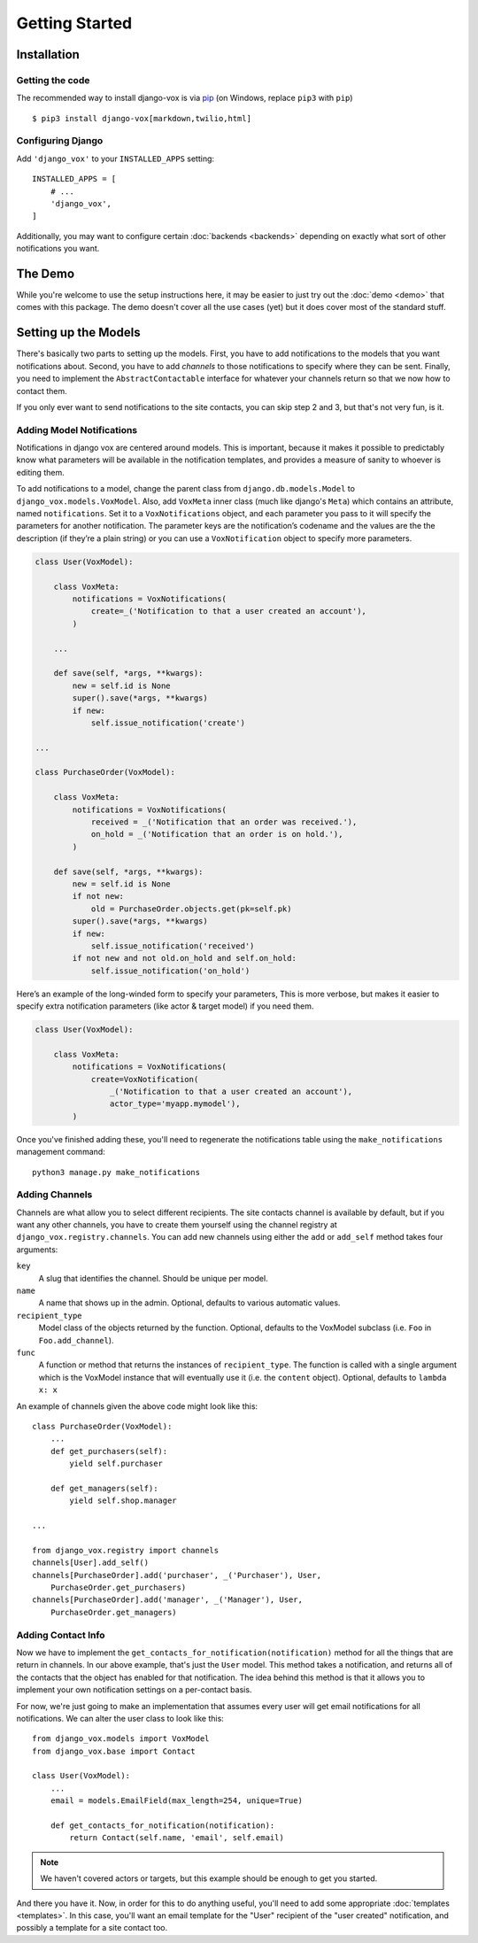 ===============
Getting Started
===============

Installation
============

Getting the code
----------------

The recommended way to install django-vox is via pip_ (on Windows,
replace ``pip3`` with ``pip``) ::

    $ pip3 install django-vox[markdown,twilio,html]

.. _pip: https://pip.pypa.io/


Configuring Django
------------------

Add ``'django_vox'`` to your ``INSTALLED_APPS`` setting::

    INSTALLED_APPS = [
        # ...
        'django_vox',
    ]

Additionally, you may want to configure certain :doc:`backends <backends>`
depending on exactly what sort of other notifications you want.


The Demo
========

While you're welcome to use the setup instructions here, it may be easier
to just try out the :doc:`demo <demo>` that comes with this package. The
demo doesn't cover all the use cases (yet) but it does cover most of the
standard stuff.


Setting up the Models
=====================

There's basically two parts to setting up the models. First, you have to
add notifications to the models that you want notifications about. Second,
you have to add `channels` to those notifications to specify where they
can be sent. Finally, you need to implement the ``AbstractContactable``
interface for whatever your channels return so that we now how to contact
them.

If you only ever want to send notifications to the site contacts, you can
skip step 2 and 3, but that's not very fun, is it.

Adding Model Notifications
--------------------------

Notifications in django vox are centered around models. This is
important, because it makes it possible to predictably know what
parameters will be available in the notification templates, and
provides a measure of sanity to whoever is editing them.

To add notifications to a model, change the parent class from
``django.db.models.Model`` to ``django_vox.models.VoxModel``.
Also, add ``VoxMeta`` inner class (much like django's ``Meta``)
which contains an attribute, named ``notifications``. Set it to
a ``VoxNotifications`` object, and each parameter you pass to
it will specify the parameters for another notification. The
parameter keys are the notification’s codename and the values
are the the description (if they’re a plain string) or you can
use a ``VoxNotification`` object to specify more parameters.

.. code-block:: python

   class User(VoxModel):

       class VoxMeta:
           notifications = VoxNotifications(
               create=_('Notification to that a user created an account'),
           )

       ...

       def save(self, *args, **kwargs):
           new = self.id is None
           super().save(*args, **kwargs)
           if new:
               self.issue_notification('create')

   ...

   class PurchaseOrder(VoxModel):

       class VoxMeta:
           notifications = VoxNotifications(
               received = _('Notification that an order was received.'),
               on_hold = _('Notification that an order is on hold.'),
           )

       def save(self, *args, **kwargs):
           new = self.id is None
           if not new:
               old = PurchaseOrder.objects.get(pk=self.pk)
           super().save(*args, **kwargs)
           if new:
               self.issue_notification('received')
           if not new and not old.on_hold and self.on_hold:
               self.issue_notification('on_hold')


Here’s an example of the long-winded form to specify your parameters,
This is more verbose, but makes it easier to specify extra notification
parameters (like actor & target model) if you need them.

.. code-block:: python

   class User(VoxModel):

       class VoxMeta:
           notifications = VoxNotifications(
               create=VoxNotification(
                   _('Notification to that a user created an account'),
                   actor_type='myapp.mymodel'),
           )



Once you've finished adding these, you'll need to regenerate the
notifications table using the ``make_notifications`` management command::

    python3 manage.py make_notifications


Adding Channels
---------------

Channels are what allow you to select different recipients. The site contacts
channel is available by default, but if you want any other channels, you have
to create them yourself using the channel registry at
``django_vox.registry.channels``. You can add new channels using either the
``add`` or ``add_self`` method takes four arguments:

``key``
   A slug that identifies the channel. Should be unique per model.
``name``
   A name that shows up in the admin. Optional, defaults to various automatic
   values.
``recipient_type``
   Model class of the objects returned by the function. Optional, defaults
   to the VoxModel subclass (i.e. ``Foo`` in ``Foo.add_channel``).
``func``
   A function or method that returns the instances of ``recipient_type``.
   The function is called with a single argument which is the VoxModel
   instance that will eventually use it (i.e. the ``content`` object).
   Optional, defaults to ``lambda x: x``


An example of channels given the above code might look like this::

    class PurchaseOrder(VoxModel):
        ...
        def get_purchasers(self):
            yield self.purchaser

        def get_managers(self):
            yield self.shop.manager

    ...

    from django_vox.registry import channels
    channels[User].add_self()
    channels[PurchaseOrder].add('purchaser', _('Purchaser'), User,
        PurchaseOrder.get_purchasers)
    channels[PurchaseOrder].add('manager', _('Manager'), User,
        PurchaseOrder.get_managers)


Adding Contact Info
-------------------

Now we have to implement the ``get_contacts_for_notification(notification)``
method for all the things that are return in channels. In our above
example, that's just the ``User`` model. This method takes a notification,
and returns all of the contacts that the object has enabled for that
notification. The idea behind this method is that it allows you to implement
your own notification settings on a per-contact basis.

For now, we're just going to make an implementation that assumes every user
will get email notifications for all notifications. We can alter the user
class to look like this::

  from django_vox.models import VoxModel
  from django_vox.base import Contact

  class User(VoxModel):
      ...
      email = models.EmailField(max_length=254, unique=True)

      def get_contacts_for_notification(notification):
          return Contact(self.name, 'email', self.email)


.. note:: We haven't covered actors or targets, but this example should
          be enough to get you started.

And there you have it. Now, in order for this to do anything useful,
you'll need to add some appropriate :doc:`templates <templates>`.
In this case, you'll want an email template for the "User" recipient of the
"user created" notification, and possibly a template for a site contact
too.
